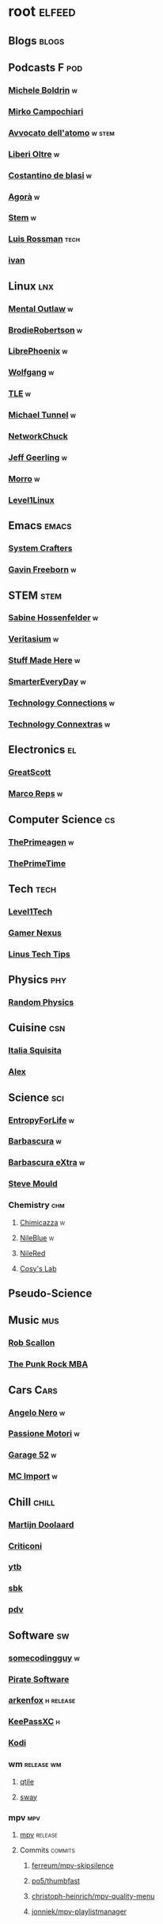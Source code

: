 * root :elfeed:
# ** Programming :programming:
# *** [[https://this-week-in-rust.org/rss.xml][This Week in Rust]] :rust:
# ** News :news:
# *** Top news :tops:
# **** http://feeds.bbci.co.uk/news/rss.xml
# ** [[https://dyn.keepa.com/v2/user/rss/?feed=3s870pff177ohgninibgq9g0jpbu9n5r][keepa]]
** Blogs :blogs:
# *** https://xeiaso.net/blog.rss :cs:
# *** https://opensource.com/taxonomy/term/6803/feed :lnx:
# *** https://www.topbug.net/blog/category/unix-variants/gnu-lnx/feed/ :lnx:
# *** https://www.righto.com/feeds/posts/default :el:
** Podcasts :F:pod:
*** [[https://yewtu.be/feed/channel/UCMOiTfbUXxUFqJJtCQGHrrA][Michele Boldrin]] :w:
*** [[https://yewtu.be/feed/channel/UCa2C45YKJGkXr9jQV2TYAkA][Mirko Campochiari]]
*** [[https://yewtu.be/feed/channel/UCeieWsvQm00yw4GzBNLzJPw][Avvocato dell'atomo]] :w:stem:
*** [[https://yewtu.be/feed/channel/UCrdEJmK5bgFte04-UF7o29Q][Liberi Oltre]] :w:
*** [[https://yewtu.be/feed/channel/UCX_PQRmLqxhQ3vAEl1Va4mA][Costantino de blasi]] :w:
*** [[https://yewtu.be/feed/channel/UCNSFH6m4JlzexDWxJSniqMg][Agorà]] :w:
*** [[https://yewtu.be/feed/channel/UCWKJtC_ekM-CUg3kB9-5gZw][Stem]] :w:
*** [[https://yewtu.be/feed/channel/UCl2mFZoRqjw_ELax4Yisf6w][Luis Rossman]] :tech:
*** [[https://yewtu.be/feed/channel/UCUkJ4Ue84_RxoRwDY7cctww][ivan]]
** Linux :lnx:
*** [[https://yewtu.be/feed/channel/UC7YOGHUfC1Tb6E4pudI9STA][Mental Outlaw]] :w:
*** [[https://yewtu.be/feed/channel/UCld68syR8Wi-GY_n4CaoJGA][BrodieRobertson]] :w:
# *** [[https://yewtu.be/feed/channel/UCtYg149E_wUGVmjGz-TgyNA][Chris Titus Talk]]
# *** [[https://yewtu.be/feed/channel/UCg6gPGh8HU2U01vaFCAsvmQ][Chris Titus]] :w:
# *** [[https://invidious.nerdvpn.de/feed/channel/UCriRR_CzOny-akXyk1R-oDQ][NapoleonWils0n]]
# *** [[https://yewtu.be/feed/channel/UCVls1GmFKf6WlTraIb_IaJg][DistroTube]]
*** [[https://yewtu.be/feed/channel/UCeZyoDTk0J-UPhd7MUktexw][LibrePhoenix]] :w:
# *** [[https://yewtu.be/feed/channel/UC2eYFnH61tmytImy1mTYvhA][Luke Smith]]
*** [[https://yewtu.be/feed/channel/UCsnGwSIHyoYN0kiINAGUKxg][Wolfgang]] :w:
*** [[https://yewtu.be/feed/channel/UC5UAwBUum7CPN5buc-_N1Fw][TLE]] :w:
*** [[https://yewtu.be/feed/channel/UCmyGZ0689ODyReHw3rsKLtQ][Michael Tunnel]] :w:
# *** [[https://yewtu.be/feed/channel/UCZ4HO8or08HUGUzA0w8Tagw][Flux Harmonic]]
*** [[https://yewtu.be/feed/channel/UC9x0AN7BWHpCDHSm9NiJFJQ][NetworkChuck]]
*** [[https://yewtu.be/feed/channel/UCR-DXc1voovS8nhAvccRZhg][Jeff Geerling]] :w:
# *** [[https://yewtu.be/feed/channel/UCsd6hP-zzIkCpw8XGw7Osyw][Geerling Engineering]]
# *** [[https://yewtu.be/feed/channel/UCu7_D0o48KbfhpEohoP7YSQ][Andreas Spiess]] :w:
# *** [[https://yewtu.be/feed/channel/UCJXa3_WNNmIpewOtCHf3B0g][LaurieWierd]]
*** [[https://yewtu.be/feed/channel/UCnDDucQDLncrauOCmanCIgw][Morro]] :w:
*** [[https://yewtu.be/feed/channel/UCOWcZ6Wicl-1N34H0zZe38w][Level1Linux]]
** Emacs :emacs:
# *** [[https://twitchrss.appspot.com/vodonly/susampal][SusamPal]] :Books:
*** [[https://yewtu.be/feed/channel/UCAiiOTio8Yu69c3XnR7nQBQ][System Crafters]]
*** [[https://yewtu.be/feed/channel/UCJetJ7nDNLlEzDLXv7KIo0w][Gavin Freeborn]] :w:
# *** [[https://systemcrafters.net/rss/news.xml][System Crafters blog]] :blog:
# *** [[https://sachachua.com/blog/feed][sachachua]] :blog:emacs:
# *** [[https://susam.net/maze/feed.xml][susam net]] :blog:lnx:
** STEM :stem:
*** [[https://yewtu.be/feed/channel/UC1yNl2E66ZzKApQdRuTQ4tw][Sabine Hossenfelder]] :w:
# *** [[https://piped.privacydev.net/channel/UC3BXcpYFCzTndJ9Fisi32qg][Climate Chat]] :w:
*** [[https://yewtu.be/feed/channel/UCHnyfMqiRRG1u-2MsSQLbXA][Veritasium]] :w:
*** [[https://yewtu.be/feed/channel/UCj1VqrHhDte54oLgPG4xpuQ][Stuff Made Here]] :w:
# *** [[https://yewtu.be/feed/channel/UCWizIdwZdmr43zfxlCktmNw][Alec Steele]]
# *** [[https://yewtu.be/feed/channel/UCYrX5FiWjiPd0JytMh6NX1Q][Kathy Loves Physics & History]] :w:
*** [[https://yewtu.be/feed/channel/UC6107grRI4m0o2-emgoDnAA][SmarterEveryDay]] :w:
# *** [[https://yewtu.be/feed/channel/UC8VkNBOwvsTlFjoSnNSMmxw][SmarterEveryDay2]]
*** [[https://yewtu.be/feed/channel/UCy0tKL1T7wFoYcxCe0xjN6Q][Technology Connections]] :w:
*** [[https://yewtu.be/feed/channel/UClRwC5Vc8HrB6vGx6Ti-lhA][Technology Connextras]] :w:
# *** [[https://yewtu.be/feed/channel/UCWFKCr40YwOZQx8FHU_ZqqQ][JerryRigEverything]]
# ** Math :math:
# *** [[https://yewtu.be/feed/channel/UCYO_jab_esuFRV4b17AJtAw][3Blue1Brown]] :w:
# *** [[https://yewtu.be/feed/channel/UCv0nF8zWevEsSVcmz6mlw6A][vcubingx]] :w:
# *** [[https://yewtu.be/feed/channel/UCrlZs71h3mTR45FgQNINfrg][Mathemaniac]]
# *** [[https://yewtu.be/feed/channel/UC1_uAIS3r8Vu6JjXWvastJg][Mathologer]]
# *** [[https://yewtu.be/feed/channel/UCoxcjq-8xIDTYp3uz647V5A][Numberphile]]
** Electronics :el:
# *** [[https://yewtu.be/feed/channel/UCS0N5baNlQWJCUrhCEo8WlA][Ben Eater]] :w:
*** [[https://yewtu.be/feed/channel/UC6mIxFTvXkWQVEHPsEdflzQ][GreatScott]]
# *** [[https://yewtu.be/feed/channel/UCJ0-OtVpF0wOKEqT2Z1HEtA][ElectroBOOM]]
*** [[https://yewtu.be/feed/channel/UC1O0jDlG51N3jGf6_9t-9mw][Marco Reps]] :w:
# *** [[https://yewtu.be/feed/channel/UCafxR2HWJRmMfSdyZXvZMTw][LOOK MOM NO COMPUTER]] :mus:
** Computer Science :cs:
# *** [[https://yewtu.be/feed/channel/UC9-y-6csu5WGm29I7JiwpnA][Computerphile]]
*** [[https://yewtu.be/feed/channel/UC8ENHE5xdFSwx71u3fDH5Xw][ThePrimeagen]] :w:
*** [[https://yewtu.be/feed/channel/UCUyeluBRhGPCW4rPe_UvBZQ][ThePrimeTime]]
# *** [[https://yewtu.be/feed/channel/UCVk4b-svNJoeytrrlOixebQ][TheVimeagen]] :vim:
# *** [[https://yewtu.be/feed/channel/UCZ_cuJGBis0vi6U3bWmvDIg][FaceDev]] :w:
# *** [[https://yewtu.be/feed/channel/UCDY981jZta5C5A6kQXioGUg][denvaar]] :w:vim:
# *** [[https://yewtu.be/feed/channel/UCIYIsJWfps2RwOzJlhwnoEw][Vojtěch Pröschl]] :w:
** Tech :tech:
*** [[https://yewtu.be/feed/channel/UC4w1YQAJMWOz4qtxinq55LQ][Level1Tech]]
*** [[https://yewtu.be/feed/channel/UChIs72whgZI9w6d6FhwGGHA][Gamer Nexus]]
*** [[https://yewtu.be/feed/channel/UCXuqSBlHAE6Xw-yeJA0Tunw][Linus Tech Tips]]
# *** [[https://yewtu.be/feed/channel/UCO8DQrSp5yEP937qNqTooOw][Strange Parts]]
# *** [[https://yewtu.be/feed/channel/UCqL9sqfRCcIlqwazHpr9Ohg][Strange Parts Live YT]]
** Physics :phy:
# *** [[https://yewtu.be/feed/channel/UCvBqzzvUBLCs8Y7Axb-jZew][Sixty Symbols]]
*** [[https://yewtu.be/feed/channel/UCyE9-Zvq3xxWGS5Okf-TWwg][Random Physics]]
** Cuisine :csn:
# *** [[https://yewtu.be/feed/channel/UC8IKIlUPgPZ_NA1jKbsMfXw][Scienza in Cucina]]
*** [[https://yewtu.be/feed/channel/UCETyhmgxupv93Ix4VnIiQJQ][Italia Squisita]]
# *** [[https://yewtu.be/feed/channel/UCVjlpEjEY9GpksqbEesJnNA][Uncle Roger]]
*** [[https://yewtu.be/feed/channel/UCPzFLpOblZEaIx2lpym1l1A][Alex]]
# *** [[https://yewtu.be/feed/channel/UChBEbMKI1eCcejTtmI32UEw][Joshua Weissman]]
# *** [[https://yewtu.be/feed/channel/UCnB5HTIi44wDBD56KeT2hNA][Guga]]
# "https://yewtu.be/feed/channel/UCEfPHqcy3YcsvSMaBl1UhCQ" cuisine;; "~Esther Choi"
# "https://yewtu.be/feed/channel/UC9TM3Lrth8MQjHrttZJZiEw" cuisine;; "~Adam Liaw"
# "https://yewtu.be/feed/channel/UChrcDm7u2mF3II4F7idmXiQ" cuisine;; "~Chef Wang Gang"
** Science :sci:
*** [[https://yewtu.be/feed/channel/UCQPnCKNfzKn4OmPrx1KDWvg][EntropyForLife]] :w:
*** [[https://yewtu.be/feed/channel/UCH-y44M0pvwaZx2rTq0rJoQ][Barbascura]] :w:
*** [[https://yewtu.be/feed/channel/UCHi6Q3Z-5oJUC691WLlSntA][Barbascura eXtra]] :w:
*** [[https://yewtu.be/feed/channel/UCEIwxahdLz7bap-VDs9h35A][Steve Mould]]
# *** [[https://yewtu.be/feed/channel/UCivA7_KLKWo43tFcCkFvydw][Applied Science]] :phy:
*** Chemistry :chm:
**** [[https://yewtu.be/feed/channel/UCU2GHednTIMRg-cIae4KFFA][Chimicazza]] :w:
**** [[https://yewtu.be/feed/channel/UC1D3yD4wlPMico0dss264XA][NileBlue]] :w:
**** [[https://yewtu.be/feed/channel/UCFhXFikryT4aFcLkLw2LBLA][NileRed]]
**** [[https://yewtu.be/feed/channel/UCu6mSoMNzHQiBIOCkHUa2Aw][Cosy's Lab]]
# **** [[https://yewtu.be/feed/channel/UCJphwa8Wsgzsm1zJS4sm-mA][Dario Bressanini]]
** Pseudo-Science
# *** [[https://yewtu.be/feed/channel/UCqYPhGiB9tkShZorfgcL2lA][What I've Learned]]
** Music :mus:
*** [[https://yewtu.be/feed/channel/UCyDZai57BfE_N0SaBkKQyXg][Rob Scallon]]
*** [[https://yewtu.be/feed/channel/UCjewxGh1Gx5i5Uzxn0v-TPw][The Punk Rock MBA]]
# *** [[https://yewtu.be/feed/channel/UCSr_y4ax0ZOf4MNrVnZEH5A][Mavrus]] :w:
# *** [[http://www.ottonepesante.it/?feed=gigpress][Ottone Pesante]]
** Cars :Cars:
*** [[https://yewtu.be/feed/channel/UCx8aikojDTsbC_iS-204Y0w][Angelo Nero]] :w:
*** [[https://yewtu.be/feed/channel/UCFNLUhl6K-zVILHawerpDDA][Passione Motori]] :w:
*** [[https://yewtu.be/feed/channel/UCfluW4btXJm3uzJZmLRykGg][Garage 52]] :w:
*** [[https://yewtu.be/feed/channel/UCnROPoofp1Ds98QNi077aLg][MC Import]] :w:
** Chill :chill:
*** [[https://yewtu.be/feed/channel/UClkUhTjFbQbtGfS14h9Vw5g][Martijn Doolaard]]
*** [[https://yewtu.be/feed/channel/UCqhjRUQGCnX4Y22kR_KD-Yg][Criticoni]]
*** [[https://twitchrss.appspot.com/vodonly/yotobi][ytb]]
*** [[https://twitchrss.appspot.com/vodonly/sabaku_no_sutoriimaa][sbk]]
*** [[https://twitchrss.appspot.com/vodonly/parliamodivg][pdv]]
** Software :sw:
*** [[https://twitchrss.appspot.com/vodonly/somecodingguy][somecodingguy]] :w:
*** [[https://yewtu.be/feed/channel/UCMnULQ6F6kLDAHxofDWIbrw][Pirate Software]]
*** [[https://github.com/arkenfox/user.js/releases.atom][arkenfox]] :h:release:
*** [[https://keepassxc.org/blog/feed.xml][KeePassXC]] :h:
*** [[https://kodi.tv/rss.xml][Kodi]]
# *** [[https://ffmpeg.org/main.rss][ffmpeg]]
*** wm :release:wm:
**** [[https://github.com/qtile/qtile/releases.atom][qtile]]
**** [[https://github.com/swaywm/sway/releases.atom][sway]]
*** mpv :mpv:
**** [[https://github.com/mpv-player/mpv/releases.atom][mpv]] :release:
**** Commits :commits:
***** [[https://github.com/ferreum/mpv-skipsilence/commits.atom][ferreum/mpv-skipsilence]]
***** [[https://github.com/po5/thumbfast/commits.atom][po5/thumbfast]]
***** [[https://github.com/christoph-heinrich/mpv-quality-menu/commits.atom][christoph-heinrich/mpv-quality-menu]]
***** [[https://github.com/jonniek/mpv-playlistmanager/commits.atom][jonniek/mpv-playlistmanager]]
# https://github.com/LukeSmithxyz/voidrice/commits.atom

# http://export.arxiv.org/api/query?search_query=cat:cs.CL&start=0&max_results=100&sortBy=submittedDate&sortOrder=descending
